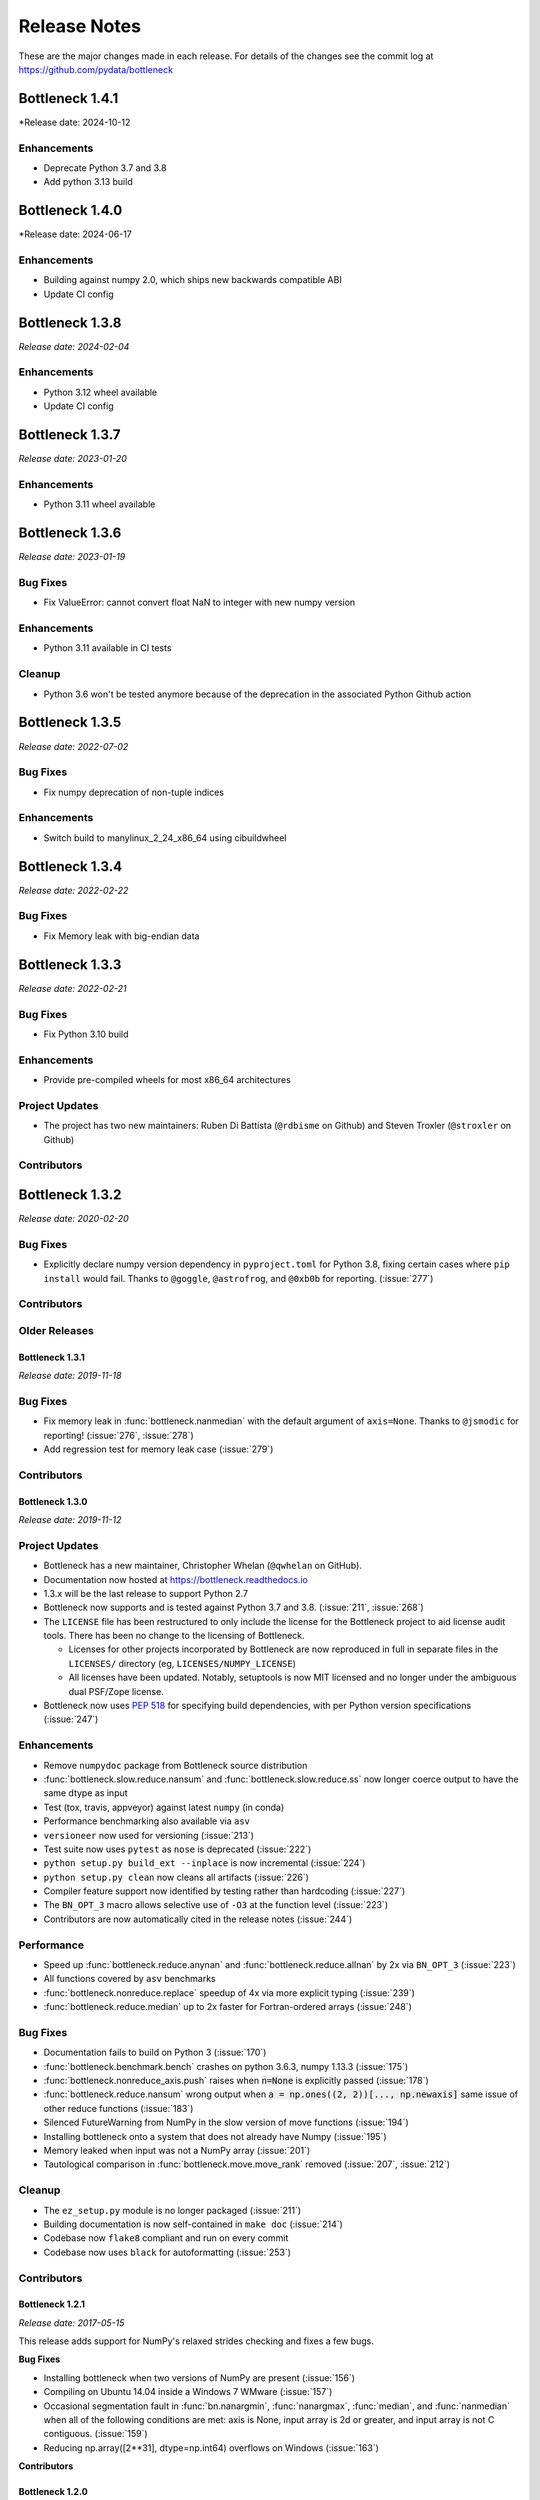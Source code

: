 
=============
Release Notes
=============

These are the major changes made in each release. For details of the changes
see the commit log at https://github.com/pydata/bottleneck

Bottleneck 1.4.1
================

*Release date: 2024-10-12

Enhancements
~~~~~~~~~~~~
- Deprecate Python 3.7 and 3.8 
- Add python 3.13 build

Bottleneck 1.4.0
================

*Release date: 2024-06-17

Enhancements
~~~~~~~~~~~~
- Building against numpy 2.0, which ships new backwards compatible ABI
- Update CI config

Bottleneck 1.3.8
================

*Release date: 2024-02-04*

Enhancements
~~~~~~~~~~~~
- Python 3.12 wheel available
- Update CI config

Bottleneck 1.3.7
================

*Release date: 2023-01-20*

Enhancements
~~~~~~~~~~~~
- Python 3.11 wheel available


Bottleneck 1.3.6
================

*Release date: 2023-01-19*

Bug Fixes
~~~~~~~~~
- Fix ValueError: cannot convert float NaN to integer with new numpy version

Enhancements
~~~~~~~~~~~~
- Python 3.11 available in CI tests

Cleanup
~~~~~~~~
- Python 3.6 won't be tested anymore because of the deprecation in the associated
  Python Github action 


Bottleneck 1.3.5
================

*Release date: 2022-07-02*

Bug Fixes
~~~~~~~~~
- Fix numpy deprecation of non-tuple indices


Enhancements
~~~~~~~~~~~~
- Switch build to manylinux_2_24_x86_64 using cibuildwheel

Bottleneck 1.3.4
================

*Release date: 2022-02-22*

Bug Fixes
~~~~~~~~~
- Fix Memory leak with big-endian data

Bottleneck 1.3.3
================

*Release date: 2022-02-21*

Bug Fixes
~~~~~~~~~
- Fix Python 3.10 build

Enhancements
~~~~~~~~~~~~
- Provide pre-compiled wheels for most x86_64 architectures

Project Updates
~~~~~~~~~~~~~~~
- The project has two new maintainers: Ruben Di Battista (``@rdbisme`` on Github) and
  Steven Troxler (``@stroxler`` on Github)

Contributors
~~~~~~~~~~~~

.. contributors:: v1.3.2..v1.3.3


Bottleneck 1.3.2
================

*Release date: 2020-02-20*

Bug Fixes
~~~~~~~~~
- Explicitly declare numpy version dependency in ``pyproject.toml`` for Python 3.8, fixing
  certain cases where ``pip install`` would fail. Thanks to ``@goggle``, ``@astrofrog``,
  and ``@0xb0b`` for reporting. (:issue:`277`)

Contributors
~~~~~~~~~~~~

.. contributors:: v1.3.1..v1.3.2

Older Releases
~~~~~~~~~~~~~~

Bottleneck 1.3.1
----------------

*Release date: 2019-11-18*

Bug Fixes
~~~~~~~~~
- Fix memory leak in :func:`bottleneck.nanmedian` with the default argument of ``axis=None``. Thanks to ``@jsmodic`` for reporting! (:issue:`276`, :issue:`278`)
- Add regression test for memory leak case (:issue:`279`)

Contributors
~~~~~~~~~~~~

.. contributors:: v1.3.0..v1.3.1


Bottleneck 1.3.0
----------------

*Release date: 2019-11-12*

Project Updates
~~~~~~~~~~~~~~~
- Bottleneck has a new maintainer, Christopher Whelan (``@qwhelan`` on GitHub).
- Documentation now hosted at https://bottleneck.readthedocs.io
- 1.3.x will be the last release to support Python 2.7
- Bottleneck now supports and is tested against Python 3.7 and 3.8. (:issue:`211`, :issue:`268`)
- The ``LICENSE`` file has been restructured to only include the license for the Bottleneck project to aid license audit tools. There has been no change to the licensing of Bottleneck.

  - Licenses for other projects incorporated by Bottleneck are now reproduced in full in separate files in the ``LICENSES/`` directory (eg, ``LICENSES/NUMPY_LICENSE``)
  - All licenses have been updated. Notably, setuptools is now MIT licensed and no longer under the ambiguous dual PSF/Zope license.
- Bottleneck now uses :pep:`518` for specifying build dependencies, with per Python version specifications (:issue:`247`)


Enhancements
~~~~~~~~~~~~
- Remove ``numpydoc`` package from Bottleneck source distribution
- :func:`bottleneck.slow.reduce.nansum` and :func:`bottleneck.slow.reduce.ss` now longer coerce output to have the same dtype as input
- Test (tox, travis, appveyor) against latest ``numpy`` (in conda)
- Performance benchmarking also available via ``asv``
- ``versioneer`` now used for versioning (:issue:`213`)
- Test suite now uses ``pytest`` as ``nose`` is deprecated (:issue:`222`)
- ``python setup.py build_ext --inplace`` is now incremental (:issue:`224`)
- ``python setup.py clean`` now cleans all artifacts (:issue:`226`)
- Compiler feature support now identified by testing rather than hardcoding (:issue:`227`)
- The ``BN_OPT_3`` macro allows selective use of ``-O3`` at the function level (:issue:`223`)
- Contributors are now automatically cited in the release notes (:issue:`244`)

Performance
~~~~~~~~~~~
- Speed up :func:`bottleneck.reduce.anynan` and :func:`bottleneck.reduce.allnan` by 2x via ``BN_OPT_3`` (:issue:`223`)
- All functions covered by ``asv`` benchmarks
- :func:`bottleneck.nonreduce.replace` speedup of 4x via more explicit typing (:issue:`239`)
- :func:`bottleneck.reduce.median` up to 2x faster for Fortran-ordered arrays (:issue:`248`)


Bug Fixes
~~~~~~~~~

- Documentation fails to build on Python 3 (:issue:`170`)
- :func:`bottleneck.benchmark.bench` crashes on python 3.6.3, numpy 1.13.3 (:issue:`175`)
- :func:`bottleneck.nonreduce_axis.push` raises when :code:`n=None` is explicitly passed (:issue:`178`)
- :func:`bottleneck.reduce.nansum` wrong output when :code:`a = np.ones((2, 2))[..., np.newaxis]`
  same issue of other reduce functions (:issue:`183`)
- Silenced FutureWarning from NumPy in the slow version of move functions (:issue:`194`)
- Installing bottleneck onto a system that does not already have Numpy (:issue:`195`)
- Memory leaked when input was not a NumPy array (:issue:`201`)
- Tautological comparison in :func:`bottleneck.move.move_rank` removed (:issue:`207`, :issue:`212`)

Cleanup
~~~~~~~

- The ``ez_setup.py`` module is no longer packaged (:issue:`211`)
- Building documentation is now self-contained in ``make doc`` (:issue:`214`)
- Codebase now ``flake8`` compliant and run on every commit
- Codebase now uses ``black`` for autoformatting (:issue:`253`)

Contributors
~~~~~~~~~~~~

.. contributors:: v1.2.1..v1.3.0


Bottleneck 1.2.1
----------------

*Release date: 2017-05-15*

This release adds support for NumPy's relaxed strides checking and
fixes a few bugs.

**Bug Fixes**

- Installing bottleneck when two versions of NumPy are present (:issue:`156`)
- Compiling on Ubuntu 14.04 inside a Windows 7 WMware (:issue:`157`)
- Occasional segmentation fault in :func:`bn.nanargmin`, :func:`nanargmax`, :func:`median`,
  and :func:`nanmedian` when all of the following conditions are met:
  axis is None, input array is 2d or greater, and input array is not C
  contiguous. (:issue:`159`)
- Reducing np.array([2**31], dtype=np.int64) overflows on Windows (:issue:`163`)

**Contributors**

.. contributors:: v1.2.0..v1.2.1

Bottleneck 1.2.0
----------------

*Release date: 2016-10-20*

This release is a complete rewrite of Bottleneck.

**Port to C**

- Bottleneck is now written in C
- Cython is no longer a dependency
- Source tarball size reduced by 80%
- Build time reduced by 66%
- Install size reduced by 45%

**Redesign**

- Besides porting to C, much of bottleneck has been redesigned to be
  simpler and faster. For example, bottleneck now uses its own N-dimensional
  array iterators, reducing function call overhead.

**New features**

- The new function bench_detailed runs a detailed performance benchmark on
  a single bottleneck function.
- Bottleneck can be installed on systems that do not yet have NumPy
  installed. Previously that only worked on some systems.

**Beware**

- Functions partsort and argpartsort have been renamed to partition and
  argpartition to match NumPy. Additionally the meaning of the input
  arguments have changed: :func:`bn.partsort(a, n)` is now equivalent to
  :func:`bn.partition(a, kth=n-1)`. Similarly for bn.argpartition.
- The keyword for array input has been changed from `arr` to `a` in all
  functions. It now matches NumPy.

**Thanks**

- Moritz E. Beber: continuous integration with AppVeyor
- Christoph Gohlke: Windows compatibility
- Jennifer Olsen: comments and suggestions
- A special thanks to the Cython developers. The quickest way to appreciate
  their work is to remove Cython from your project. It is not easy.

**Contributors**

.. contributors:: v1.1.0..v1.2.0

Bottleneck 1.1.0
----------------

*Release date: 2016-06-22*

This release makes Bottleneck more robust, releases GIL, adds new functions.

**More Robust**

- :func:`bn.move_median` can now handle NaNs and `min_count` parameter
- :func:`bn.move_std` is slower but numerically more stable
- Bottleneck no longer crashes on byte-swapped input arrays

**Faster**

- All Bottleneck functions release the GIL
- median is faster if the input array contains NaN
- move_median is faster for input arrays that contain lots of NaNs
- No speed penalty for median, nanmedian, nanargmin, nanargmax for Fortran
  ordered input arrays when axis is None
- Function call overhead cut in half for reduction along all axes (axis=None)
  if the input array satisfies at least one of the following properties: 1d,
  C contiguous, F contiguous
- Reduction along all axes (axis=None) is more than twice as fast for long,
  narrow input arrays such as a (1000000, 2) C contiguous array and a
  (2, 1000000) F contiguous array

**New Functions**

- move_var
- move_argmin
- move_argmax
- move_rank
- push

**Beware**

- :func:`bn.median` now returns NaN for a slice that contains one or more NaNs
- Instead of using the distutils default, the '-O2' C compiler flag is forced
- :func:`bn.move_std` output changed when mean is large compared to standard deviation
- Fixed: Non-accelerated moving window functions used min_count incorrectly
- :func:`bn.move_median` is a bit slower for float input arrays that do not contain NaN

**Thanks**

Alphabeticaly by last name

- Alessandro Amici worked on setup.py
- Pietro Battiston modernized bottleneck installation
- Moritz E. Beber set up continuous integration with Travis CI
- Jaime Frio improved the numerical stability of move_std
- Christoph Gohlke revived Windows compatibility
- Jennifer Olsen added NaN support to move_median

**Contributors**

.. contributors:: v1.0.0..v1.1.0

Bottleneck 1.0.0
----------------

*Release date: 2015-02-06*

This release is a complete rewrite of Bottleneck.

**Faster**

- "python setup.py build" is 18.7 times faster
- Function-call overhead cut in half---a big speed up for small input arrays
- Arbitrary ndim input arrays accelerated; previously only 1d, 2d, and 3d
- bn.nanrankdata is twice as fast for float input arrays
- bn.move_max, bn.move_min are faster for int input arrays
- No speed penalty for reducing along all axes when input is Fortran ordered

**Smaller**

- Compiled binaries 14.1 times smaller
- Source tarball 4.7 times smaller
- 9.8 times less C code
- 4.3 times less Cython code
- 3.7 times less Python code

**Beware**

- Requires numpy 1.9.1
- Single API, e.g.: bn.nansum instead of bn.nansum and nansum_2d_float64_axis0
- On 64-bit systems bn.nansum(int32) returns int32 instead of int64
- bn.nansum now returns 0 for all NaN slices (as does numpy 1.9.1)
- Reducing over all axes returns, e.g., 6.0; previously np.float64(6.0)
- bn.ss() now has default axis=None instead of axis=0
- bn.nn() is no longer in bottleneck

**min_count**

- Previous releases had moving window function pairs: move_sum, move_nansum
- This release only has half of the pairs: move_sum
- Instead a new input parameter, min_count, has been added
- min_count=None same as old move_sum; min_count=1 same as old move_nansum
- If # non-NaN values in window < min_count, then NaN assigned to the window
- Exception: move_median does not take min_count as input

**Bug Fixes**

- Can now install bottleneck with pip even if numpy is not already installed
- bn.move_max, bn.move_min now return float32 for float32 input

**Contributors**

.. contributors:: v0.8.0..v1.0.0

Bottleneck 0.8.0
----------------

*Release date: 2014-01-21*

This version of Bottleneck requires NumPy 1.8.

**Breaks from 0.7.0**

- This version of Bottleneck requires NumPy 1.8
- nanargmin and nanargmax behave like the corresponding functions in NumPy 1.8

**Bug fixes**

- nanargmax/nanargmin wrong for redundant max/min values in 1d int arrays

**Contributors**

.. contributors:: v0.7.0..v0.8.0

Bottleneck 0.7.0
----------------

*Release date: 2013-09-10*

**Enhancements**

- bn.rankdata() is twice as fast (with input a = np.random.rand(1000000))
- C files now included in github repo; cython not needed to try latest
- C files are now generated with Cython 0.19.1 instead of 0.16
- Test bottleneck across multiple python/numpy versions using tox
- Source tarball size cut in half

**Bug fixes**

- move_std, move_nanstd return inappropriate NaNs (sqrt of negative #) (:issue:`50`)
- `make test` fails on some computers (:issue:`52`)
- scipy optional yet some unit tests depend on scipy (:issue:`57`)
- now works on Mac OS X 10.8 using clang compiler (:issue:`49`, :issue:`55`)
- nanstd([1.0], ddof=1) and nanvar([1.0], ddof=1) crash (:issue:`60`)

**Contributors**

.. contributors:: v0.6.0..v0.7.0

Bottleneck 0.6.0
----------------

*Release date: 2012-06-04*

Thanks to Dougal Sutherland, Bottleneck now runs on Python 3.2.

**New functions**

- replace(arr, old, new), e.g, replace(arr, np.nan, 0)
- nn(arr, arr0, axis) nearest neighbor and its index of 1d arr0 in 2d arr
- anynan(arr, axis) faster alternative to np.isnan(arr).any(axis)
- allnan(arr, axis) faster alternative to np.isnan(arr).all(axis)

**Enhancements**

- Python 3.2 support (may work on earlier versions of Python 3)
- C files are now generated with Cython 0.16 instead of 0.14.1
- Upgrade numpydoc from 0.3.1 to 0.4 to support Sphinx 1.0.1

**Breaks from 0.5.0**

- Support for Python 2.5 dropped
- Default axis for benchmark suite is now axis=1 (was 0)

**Bug fixes**

- Confusing error message in partsort and argpartsort (:issue:`31`)
- Update path in MANIFEST.in (:issue:`32`)
- Wrong output for very large (2**31) input arrays (:issue:`35`)

**Contributors**

.. contributors:: v0.5.0..v0.6.0

Bottleneck 0.5.0
----------------

*Release date: 2011-06-13*

The fifth release of bottleneck adds four new functions, comes in a single
source distribution instead of separate 32 and 64 bit versions, and contains
bug fixes.

J. David Lee wrote the C-code implementation of the double heap moving
window median.

**New functions**

- move_median(), moving window median
- partsort(), partial sort
- argpartsort()
- ss(), sum of squares, faster version of scipy.stats.ss

**Changes**

- Single source distribution instead of separate 32 and 64 bit versions
- nanmax and nanmin now follow Numpy 1.6 (not 1.5.1) when input is all NaN

**Bug fixes**

- Support python 2.5 by importing `with` statement (:issue:`14`)
- nanmedian wrong for particular ordering of NaN and non-NaN elements (:issue:`22`)
- argpartsort, nanargmin, nanargmax returned wrong dtype on 64-bit Windows (:issue:`26`)
- rankdata and nanrankdata crashed on 64-bit Windows (:issue:`29`)

Bottleneck 0.4.3
----------------

*Release date: 2011-03-17*

This is a bug fix release.

**Bug fixes**

- median and nanmedian modified (partial sort) input array (:issue:`11`)
- nanmedian wrong when odd number of elements with all but last a NaN (:issue:`12`)

**Enhancement**

- Lazy import of SciPy (rarely used) speeds Bottleneck import 3x

Bottleneck 0.4.2
----------------

*Release date: 2011-03-08*

This is a bug fix release.

Same bug fixed in Bottleneck 0.4.1 for nanstd() was fixed for nanvar() in
this release. Thanks again to Christoph Gohlke for finding the bug.

Bottleneck 0.4.1
----------------

*Release date: 2011-03-08*

This is a bug fix release.

The low-level functions nanstd_3d_int32_axis1 and nanstd_3d_int64_axis1,
called by bottleneck.nanstd(), wrote beyond the memory owned by the output
array if arr.shape[1] == 0 and arr.shape[0] > arr.shape[2], where arr is
the input array.

Thanks to Christoph Gohlke for finding an example to demonstrate the bug.

Bottleneck 0.4.0
----------------

*Release date: 2011-03-08*

The fourth release of Bottleneck contains new functions and bug fixes.
Separate source code distributions are now made for 32 bit and 64 bit
operating systems.

**New functions**

- rankdata()
- nanrankdata()

**Enhancements**

- Optionally specify the shapes of the arrays used in benchmark
- Can specify which input arrays to fill with one-third NaNs in benchmark

**Breaks from 0.3.0**

- Removed group_nanmean() function
- Bump dependency from NumPy 1.4.1 to NumPy 1.5.1
- C files are now generated with Cython 0.14.1 instead of 0.13

**Bug fixes**

- Some functions gave wrong output dtype for some input dtypes on 32 bit OS (:issue:`6`)
- Some functions choked on size zero input arrays (:issue:`7`)
- Segmentation fault with Cython 0.14.1 (but not 0.13) (:issue:`8`)

Bottleneck 0.3.0
----------------

*Release date: 2010-01-19*

The third release of Bottleneck is twice as fast for small input arrays and
contains 10 new functions.

**Faster**

- All functions are faster (less overhead in selector functions)

**New functions**

- nansum()
- move_sum()
- move_nansum()
- move_mean()
- move_std()
- move_nanstd()
- move_min()
- move_nanmin()
- move_max()
- move_nanmax()

**Enhancements**

- You can now specify the dtype and axis to use in the benchmark timings
- Improved documentation and more unit tests

**Breaks from 0.2.0**

- Moving window functions now default to axis=-1 instead of axis=0
- Low-level moving window selector functions no longer take window as input

**Bug fix**

- int input array resulted in call to slow, non-cython version of move_nanmean

Bottleneck 0.2.0
----------------

*Release date: 2010-12-27*

The second release of Bottleneck is faster, contains more functions, and
supports more dtypes.

**Faster**

- All functions faster (less overhead) when output is not a scalar
- Faster nanmean() for 2d, 3d arrays containing NaNs when axis is not None

**New functions**

- nanargmin()
- nanargmax()
- nanmedian()

**Enhancements**

- Added support for float32
- Fallback to slower, non-Cython functions for unaccelerated ndim/dtype
- Scipy is no longer a dependency
- Added support for older versions of NumPy (1.4.1)
- All functions are now templated for dtype and axis
- Added a sandbox for prototyping of new Bottleneck functions
- Rewrote benchmarking code

Bottleneck 0.1.0
----------------

*Release date: 2010-12-10*

Initial release. The three categories of Bottleneck functions:

- Faster replacement for NumPy and SciPy functions
- Moving window functions
- Group functions that bin calculations by like-labeled elements
